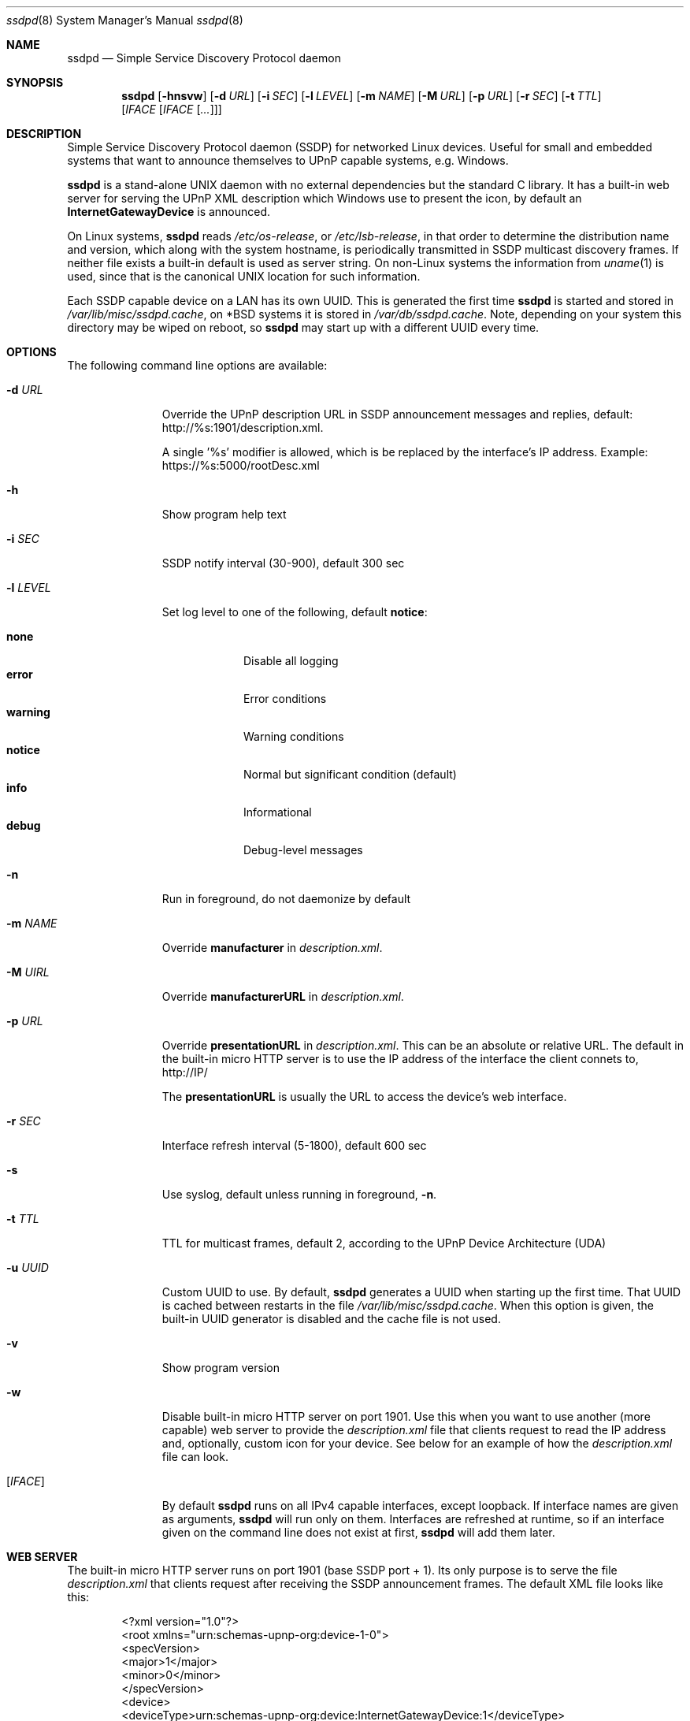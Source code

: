 .\"                                                              -*- nroff -*-
.\" Copyright (c) 2017-2022  Joachim Wiberg <troglobit@gmail.com>
.\"
.\" Permission to use, copy, modify, and/or distribute this software for any
.\" purpose with or without fee is hereby granted, provided that the above
.\" copyright notice and this permission notice appear in all copies.
.\"
.\" THE SOFTWARE IS PROVIDED "AS IS" AND THE AUTHOR DISCLAIMS ALL WARRANTIES
.\" WITH REGARD TO THIS SOFTWARE INCLUDING ALL IMPLIED WARRANTIES OF
.\" MERCHANTABILITY AND FITNESS. IN NO EVENT SHALL THE AUTHOR BE LIABLE FOR
.\" ANY SPECIAL, DIRECT, INDIRECT, OR CONSEQUENTIAL DAMAGES OR ANY DAMAGES
.\" WHATSOEVER RESULTING FROM LOSS OF USE, DATA OR PROFITS, WHETHER IN AN
.\" ACTION OF CONTRACT, NEGLIGENCE OR OTHER TORTIOUS ACTION, ARISING OUT OF
.\" OR IN CONNECTION WITH THE USE OR PERFORMANCE OF THIS SOFTWARE.a
.Dd Oct 22, 2022
.Dt ssdpd 8
.Os
.Sh NAME
.Nm ssdpd
.Nd Simple Service Discovery Protocol daemon
.Sh SYNOPSIS
.Nm
.Op Fl hnsvw
.Op Fl d Ar URL
.Op Fl i Ar SEC
.Op Fl l Ar LEVEL
.Op Fl m Ar NAME
.Op Fl M Ar URL
.Op Fl p Ar URL
.Op Fl r Ar SEC
.Op Fl t Ar TTL
.Io Fl u Ar UUID
.Op Ar IFACE Op Ar IFACE Op Ar ...
.Sh DESCRIPTION
Simple Service Discovery Protocol daemon (SSDP) for networked Linux
devices.  Useful for small and embedded systems that want to announce
themselves to UPnP capable systems, e.g. Windows.
.Pp
.Nm
is a stand-alone UNIX daemon with no external dependencies but the
standard C library.  It has a built-in web server for serving the UPnP
XML description which Windows use to present the icon, by default an
.Cm InternetGatewayDevice
is announced.
.Pp
On Linux systems,
.Nm
reads
.Pa /etc/os-release ,
or
.Pa /etc/lsb-release ,
in that order to determine the distribution name and version, which
along with the system hostname, is periodically transmitted in SSDP
multicast discovery frames.  If neither file exists a built-in default
is used as server string.  On non-Linux systems the information from
.Xr uname 1
is used, since that is the canonical UNIX location for such information.
.Pp
Each SSDP capable device on a LAN has its own UUID.  This is generated
the first time
.Nm
is started and stored in
.Pa /var/lib/misc/ssdpd.cache ,
on *BSD systems it is stored in
.Pa /var/db/ssdpd.cache .
Note, depending on your system this directory may be wiped on reboot, so
.Nm
may start up with a different UUID every time.
.Sh OPTIONS
The following command line options are available:
.Bl -tag -width "-l LEVEL "
.It Fl d Ar URL
Override the UPnP description URL in SSDP announcement messages and
replies, default:
.Lk http://%s:1901/description.xml .
.Pp
A single '%s' modifier is allowed, which is be replaced by the
interface's IP address.  Example:
.Lk https://%s:5000/rootDesc.xml
.It Fl h
Show program help text
.It Fl i Ar SEC
SSDP notify interval (30-900), default 300 sec
.It Fl l Ar LEVEL
Set log level to one of the following, default
.Nm notice :
.Pp
.Bl -tag -width WARNING -compact
.It Cm none
Disable all logging
.It Cm error
Error conditions
.It Cm warning
Warning conditions
.It Cm notice
Normal but significant condition (default)
.It Cm info
Informational
.It Cm debug
Debug-level messages
.El
.Pp
.It Fl n
Run in foreground, do not daemonize by default
.It Fl m Ar NAME
Override
.Cm manufacturer
in
.Pa description.xml .
.It Fl M Ar UIRL
Override
.Cm manufacturerURL
in
.Pa description.xml .
.It Fl p Ar URL
Override
.Cm presentationURL
in
.Pa description.xml .
This can be an absolute or relative URL.  The default in the built-in
micro HTTP server is to use the IP address of the interface the client
connets to,
.Lk http://IP/
.Pp
The
.Cm presentationURL
is usually the URL to access the device's web interface.
.It Fl r Ar SEC
Interface refresh interval (5-1800), default 600 sec
.It Fl s
Use syslog, default unless running in foreground,
.Fl n .
.It Fl t Ar TTL
TTL for multicast frames, default 2, according to the UPnP Device
Architecture (UDA)
.It Fl u Ar UUID
Custom UUID to use.  By default,
.Nm
generates a UUID when starting up the first time.  That UUID is
cached between restarts in the file
.Pa /var/lib/misc/ssdpd.cache .
When this option is given, the built-in UUID generator is disabled and
the cache file is not used.
.It Fl v
Show program version
.It Fl w
Disable built-in micro HTTP server on port 1901.  Use this when
you want to use another (more capable) web server to provide the
.Pa description.xml
file that clients request to read the IP address and, optionally,
custom icon for your device.  See below for an example of how the
.Pa description.xml
file can look.
.It Op Ar IFACE
By default
.Nm
runs on all IPv4 capable interfaces, except loopback.  If interface
names are given as arguments,
.Nm
will run only on them.  Interfaces are refreshed at runtime, so if
an interface given on the command line does not exist at first,
.Nm
will add them later.
.El
.Sh WEB SERVER
The built-in micro HTTP server runs on port 1901 (base SSDP port + 1).
Its only purpose is to serve the file
.Pa description.xml
that clients request after receiving the SSDP announcement frames.  The
default XML file looks like this:
.Pp
.Bd -unfilled -offset indent
<?xml version="1.0"?>
<root xmlns="urn:schemas-upnp-org:device-1-0">
 <specVersion>
   <major>1</major>
   <minor>0</minor>
 </specVersion>
 <device>
  <deviceType>urn:schemas-upnp-org:device:InternetGatewayDevice:1</deviceType>
  <friendlyName>HOSTNAME</friendlyName>
  <manufacturer>Troglobit Software Systems</manufacturer>
  <manufacturerURL>https://troglobit.com</manufacturerURL>
  <modelName>Generic</modelName>
  <UDN>uuid:12345678-coff-eede-adbe-ff00-123456654321</UDN>
  <presentationURL>http://1.2.3.4/description.xml</presentationURL>
 </device>
</root>
.Ed
.Pp
When
.Nm
is started with the
.Fl w
option it is imperative that the
.Fl u Ar UUID
is also provided.  Otherwise clients wil detect a mismatch in the
advertised UUID and the XML file.
.Sh FILES
.Bl -tag -width /var/lib/misc/ssdpd.cache -compact
.It Pa /run/ssdpd.pid
PID file, created as soon as all setup is complete
.It Pa /etc/os-release
Linux standard base release information.  Primarily used to figure out
distribution name and release version
.It Pa /etc/lsb-release
If
.Pa /etc/os-release
does not exist,
.Nm
falls back to query this non-standard file for information on the
distribution name and release version
.It Pa /var/lib/misc/ssdpd.cache
Cached UUID (Linux), may be wiped by the system on reboot
.It Pa /var/db/ssdpd.cache
Cached UUID (*BSD), may be wiped by the system on reboot
.El
.Sh SEE ALSO
.Xr ssdp-scan 1
.Xr avahi-daemon 8
.Xr lldpd 8
.Pp
.Lk http://upnp.org/specs/arch/UPnP-arch-DeviceArchitecture-v1.0.pdf UPnP Device Architecture (UDA)
.Sh AUTHORS
.An Joachim Wiberg Aq troglobit@gmail.com
